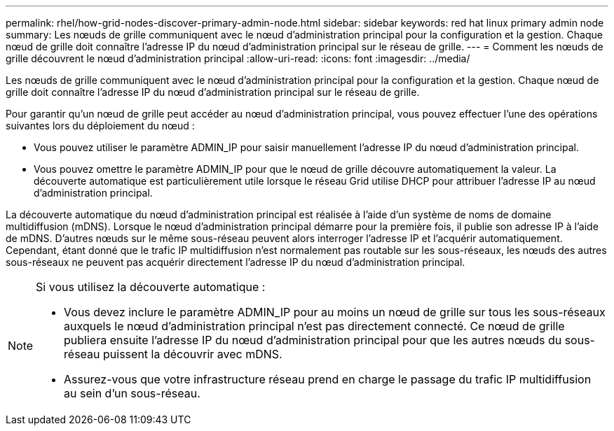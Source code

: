 ---
permalink: rhel/how-grid-nodes-discover-primary-admin-node.html 
sidebar: sidebar 
keywords: red hat linux primary admin node 
summary: Les nœuds de grille communiquent avec le nœud d’administration principal pour la configuration et la gestion.  Chaque nœud de grille doit connaître l’adresse IP du nœud d’administration principal sur le réseau de grille. 
---
= Comment les nœuds de grille découvrent le nœud d'administration principal
:allow-uri-read: 
:icons: font
:imagesdir: ../media/


[role="lead"]
Les nœuds de grille communiquent avec le nœud d’administration principal pour la configuration et la gestion.  Chaque nœud de grille doit connaître l’adresse IP du nœud d’administration principal sur le réseau de grille.

Pour garantir qu'un nœud de grille peut accéder au nœud d'administration principal, vous pouvez effectuer l'une des opérations suivantes lors du déploiement du nœud :

* Vous pouvez utiliser le paramètre ADMIN_IP pour saisir manuellement l'adresse IP du nœud d'administration principal.
* Vous pouvez omettre le paramètre ADMIN_IP pour que le nœud de grille découvre automatiquement la valeur.  La découverte automatique est particulièrement utile lorsque le réseau Grid utilise DHCP pour attribuer l'adresse IP au nœud d'administration principal.


La découverte automatique du nœud d'administration principal est réalisée à l'aide d'un système de noms de domaine multidiffusion (mDNS).  Lorsque le nœud d’administration principal démarre pour la première fois, il publie son adresse IP à l’aide de mDNS.  D’autres nœuds sur le même sous-réseau peuvent alors interroger l’adresse IP et l’acquérir automatiquement.  Cependant, étant donné que le trafic IP multidiffusion n'est normalement pas routable sur les sous-réseaux, les nœuds des autres sous-réseaux ne peuvent pas acquérir directement l'adresse IP du nœud d'administration principal.

[NOTE]
====
Si vous utilisez la découverte automatique :

* Vous devez inclure le paramètre ADMIN_IP pour au moins un nœud de grille sur tous les sous-réseaux auxquels le nœud d'administration principal n'est pas directement connecté.  Ce nœud de grille publiera ensuite l'adresse IP du nœud d'administration principal pour que les autres nœuds du sous-réseau puissent la découvrir avec mDNS.
* Assurez-vous que votre infrastructure réseau prend en charge le passage du trafic IP multidiffusion au sein d’un sous-réseau.


====